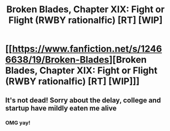 #+TITLE: Broken Blades, Chapter XIX: Fight or Flight (RWBY rationalfic) [RT] [WIP]

* [[https://www.fanfiction.net/s/12466638/19/Broken-Blades][Broken Blades, Chapter XIX: Fight or Flight (RWBY rationalfic) [RT] [WIP]]]
:PROPERTIES:
:Author: avret
:Score: 15
:DateUnix: 1558884857.0
:DateShort: 2019-May-26
:FlairText: RT
:END:

** It's not dead! Sorry about the delay, college and startup have mildly eaten me alive
:PROPERTIES:
:Author: avret
:Score: 6
:DateUnix: 1558884880.0
:DateShort: 2019-May-26
:END:

*** OMG yay!
:PROPERTIES:
:Author: causalchain
:Score: 2
:DateUnix: 1559203678.0
:DateShort: 2019-May-30
:END:
